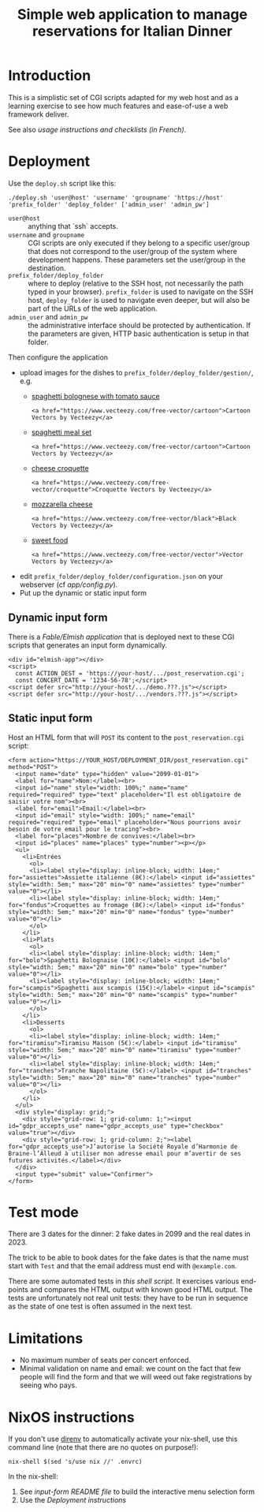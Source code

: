 #+TITLE: Simple web application to manage reservations for Italian Dinner

* Introduction

This is a simplistic set of CGI scripts adapted for my web host and as a
learning exercise to see how much features and ease-of-use a web framework
deliver.

See also [[file+emacs:app/gestion/index.org][usage instructions and checklists (in French)]].

* Deployment

Use the ~deploy.sh~ script like this:
#+begin_src shell :exports code
  ./deploy.sh 'user@host' 'username' 'groupname' 'https://host' 'prefix_folder' 'deploy_folder' ['admin_user' 'admin_pw']
#+end_src

- ~user@host~ :: anything that `ssh` accepts.
- ~username~ and ~groupname~ :: CGI scripts are only executed if they belong
  to a specific user/group that does not correspond to the user/group of the
  system where development happens.  These parameters set the user/group in
  the destination.
- ~prefix_folder/deploy_folder~ :: where to deploy (relative to the SSH host,
  not necessarily the path typed in your browser). ~prefix_folder~ is used to
  navigate on the SSH host, ~deploy_folder~ is used to navigate even deeper,
  but will also be part of the URLs of the web application.
- ~admin_user~ and ~admin_pw~ :: the administrative interface should be
  protected by authentication.  If the parameters are given, HTTP basic
  authentication is setup in that folder.

Then configure the application
- upload images for the dishes to =prefix_folder/deploy_folder/gestion/=, e.g.
  + [[https://www.vecteezy.com/vector-art/3736403-spaghetti-bolognese-with-tomato-sauce][spaghetti bolognese with tomato sauce]]
    #+begin_example
      <a href="https://www.vecteezy.com/free-vector/cartoon">Cartoon Vectors by Vecteezy</a>
    #+end_example
  + [[https://www.vecteezy.com/vector-art/965991-spaghetti-meal-set][spaghetti meal set]]
    #+begin_example
      <a href="https://www.vecteezy.com/free-vector/cartoon">Cartoon Vectors by Vecteezy</a>
    #+end_example
  + [[https://www.vecteezy.com/search?qterm=croquette-cheese&content_type=vector][cheese croquette]]
    #+begin_example
      <a href="https://www.vecteezy.com/free-vector/croquette">Croquette Vectors by Vecteezy</a>
    #+end_example
  + [[https://www.vecteezy.com/vector-art/10456729-vector-contour-drawing-of-mozzarella-cheese-slices-on-a-white-background][mozzarella cheese]]
    #+begin_example
      <a href="https://www.vecteezy.com/free-vector/black">Black Vectors by Vecteezy</a>
    #+end_example
  + [[https://www.vecteezy.com/vector-art/150043-free-sweet-food-line-icon-vector][sweet food]]
    #+begin_example
      <a href="https://www.vecteezy.com/free-vector/vector">Vector Vectors by Vecteezy</a>
    #+end_example
- edit =prefix_folder/deploy_folder/configuration.json= on your webserver (cf
  [[file+emacs:app/config.py][app/config.py]]).
- Put up the dynamic or static input form

** Dynamic input form
There is a [[file+emacs:input-form/][Fable/Elmish application]] that is deployed next to these CGI scripts
that generates an input form dynamically.
#+begin_example
  <div id="elmish-app"></div>
  <script>
    const ACTION_DEST = 'https://your-host/.../post_reservation.cgi';
    const CONCERT_DATE = '1234-56-78';</script>
  <script defer src="http://your-host/.../demo.???.js"></script>
  <script defer src="http://your-host/.../vendors.???.js"></script>
#+end_example
** Static input form
Host an HTML form that will =POST= its content to the =post_reservation.cgi=
script:
#+begin_example
  <form action="https://YOUR_HOST/DEPLOYMENT_DIR/post_reservation.cgi" method="POST">
    <input name="date" type="hidden" value="2099-01-01">
    <label for="name">Nom:</label><br>
    <input id="name" style="width: 100%;" name="name" required="required" type="text" placeholder="Il est obligatoire de saisir votre nom"><br>
    <label for="email">Email:</label><br>
    <input id="email" style="width: 100%;" name="email" required="required" type="email" placeholder="Nous pourrions avoir besoin de votre email pour le tracing"><br>
    <label for="places">Nombre de convives:</label><br>
    <input id="places" name="places" type="number"><p></p>
    <ul>
      <li>Entrées
        <ol>
        <li><label style="display: inline-block; width: 14em;" for="assiettes">Assiette italienne (8€):</label> <input id="assiettes" style="width: 5em;" max="20" min="0" name="assiettes" type="number" value="0"></li>
        <li><label style="display: inline-block; width: 14em;" for="fondus">Croquettes au fromage (8€):</label> <input id="fondus" style="width: 5em;" max="20" min="0" name="fondus" type="number" value="0"></li>
        </ol>
      </li>
      <li>Plats
        <ol>
        <li><label style="display: inline-block; width: 14em;" for="bolo">Spaghetti Bolognaise (10€):</label> <input id="bolo" style="width: 5em;" max="20" min="0" name="bolo" type="number" value="0"></li>
        <li><label style="display: inline-block; width: 14em;" for="scampis">Spaghetti aux scampis (15€):</label> <input id="scampis" style="width: 5em;" max="20" min="0" name="scampis" type="number" value="0"></li>
        </ol>
      </li>
      <li>Desserts
        <ol>
        <li><label style="display: inline-block; width: 14em;" for="tiramisu">Tiramisu Maison (5€):</label> <input id="tiramisu" style="width: 5em;" max="20" min="0" name="tiramisu" type="number" value="0"></li>
        <li><label style="display: inline-block; width: 14em;" for="tranches">Tranche Napolitaine (5€):</label> <input id="tranches" style="width: 5em;" max="20" min="0" name="tranches" type="number" value="0"></li>
        </ol>
      </li>
    </ul>
    <div style="display: grid;">
      <div style="grid-row: 1; grid-column: 1;"><input id="gdpr_accepts_use" name="gdpr_accepts_use" type="checkbox" value="true"></div>
      <div style="grid-row: 1; grid-column: 2;"><label for="gdpr_accepts_use">J’autorise la Société Royale d’Harmonie de Braine-l’Alleud à utiliser mon adresse email pour m’avertir de ses futures activités.</label></div>
    </div>
    <input type="submit" value="Confirmer">
  </form>
#+end_example

* Test mode
There are 3 dates for the dinner: 2 fake dates in 2099 and the real dates
in 2023.

The trick to be able to book dates for the fake dates is that the name must
start with ~Test~ and that the email address must end with ~@example.com~.

There are some automated tests in [[file+emacs:tests/tests.sh][this shell script]].  It exercises various
end-points and compares the HTML output with known good HTML output.  The
tests are unfortunately not real unit tests: they have to be run in sequence
as the state of one test is often assumed in the next test.

* Limitations
- No maximum number of seats per concert enforced.
- Minimal validation on name and email: we count on the fact that few people
  will find the form and that we will weed out fake registrations by seeing
  who pays.

* NixOS instructions
If you don't use [[https://direnv.net/][direnv]] to automatically activate your nix-shell, use this
command line (note that there are no quotes on purpose!):
#+begin_src shell :exports code
  nix-shell $(sed 's/use nix //' .envrc)
#+end_src

In the nix-shell:
1. See [[file+emacs:input-form/README.md][input-form README file]] to build the interactive menu selection form
2. Use the [[Deployment][Deployment instructions]]
